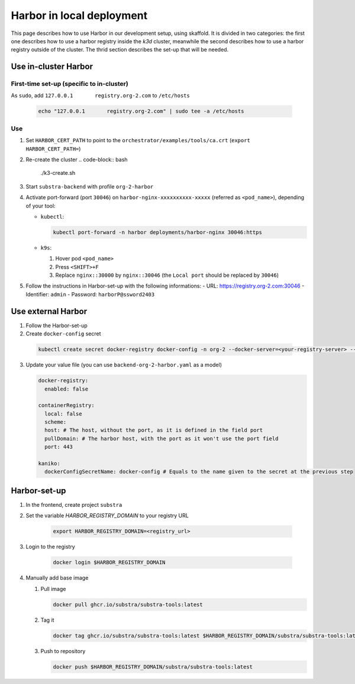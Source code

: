 **************************
Harbor in local deployment
**************************



This page describes how to use Harbor in our development setup, using skaffold. It is divided in two categories: the first one describes how to use a harbor registry inside the `k3d` cluster, meanwhile the second describes how to use a harbor registry outside of the cluster. The thrid section describes the set-up that will be needed.



Use in-cluster Harbor
=====================

First-time set-up (specific to in-cluster)
------------------------------------------

As ``sudo``, add ``127.0.0.1       registry.org-2.com`` to ``/etc/hosts``

      .. code:: bash

         echo "127.0.0.1       registry.org-2.com" | sudo tee -a /etc/hosts

Use
---

1. Set ``HARBOR_CERT_PATH`` to point to the ``orchestrator/examples/tools/ca.crt`` (``export HARBOR_CERT_PATH=``)

2. Re-create the cluster
   .. code-block:: bash

        ./k3-create.sh

3. Start ``substra-backend`` with profile ``org-2-harbor``

4. Activate port-forward (port ``30046``) on
   ``harbor-nginx-xxxxxxxxxx-xxxxx`` (referred as ``<pod_name>``),
   depending of your tool:

   -  ``kubectl``:

      .. code:: bash

         kubectl port-forward -n harbor deployments/harbor-nginx 30046:https

   -  ``k9s``:

      1. Hover pod ``<pod_name>``
      2. Press ``<SHIFT>+F``
      3. Replace ``nginx::30000`` by ``nginx::30046`` (the
         ``Local port`` should be replaced by ``30046``)

5. Follow the instructions in Harbor-set-up with the following informations:
   -  URL: https://registry.org-2.com:30046
   -  Identifier: ``admin``
   -  Password: ``harborP@ssword2403``

Use external Harbor
===================

1. Follow the Harbor-set-up

2. Create ``docker-config`` secret

 .. code:: bash
      
      kubectl create secret docker-registry docker-config -n org-2 --docker-server=<your-registry-server> --docker-username=<your-name>

3. Update your value file (you can use ``backend-org-2-harbor.yaml`` as a model)

   .. code:: yaml

      docker-registry:
        enabled: false

      containerRegistry:
        local: false
        scheme: 
        host: # The host, without the port, as it is defined in the field port
        pullDomain: # The harbor host, with the port as it won't use the port field
        port: 443

      kaniko:
        dockerConfigSecretName: docker-config # Equals to the name given to the secret at the previous step


Harbor-set-up
=============

1. In the frontend, create project ``substra``

2. Set the variable `HARBOR_REGISTRY_DOMAIN` to your registry URL

    .. code-block:: bash

        export HARBOR_REGISTRY_DOMAIN=<registry_url>

3. Login to the registry

    .. code-block:: bash

        docker login $HARBOR_REGISTRY_DOMAIN

4. Manually add base image

   1. Pull image

      .. code:: bash

         docker pull ghcr.io/substra/substra-tools:latest

   2. Tag it

      .. code:: bash

         docker tag ghcr.io/substra/substra-tools:latest $HARBOR_REGISTRY_DOMAIN/substra/substra-tools:latest

   3. Push to repository

      .. code:: bash

         docker push $HARBOR_REGISTRY_DOMAIN/substra/substra-tools:latest